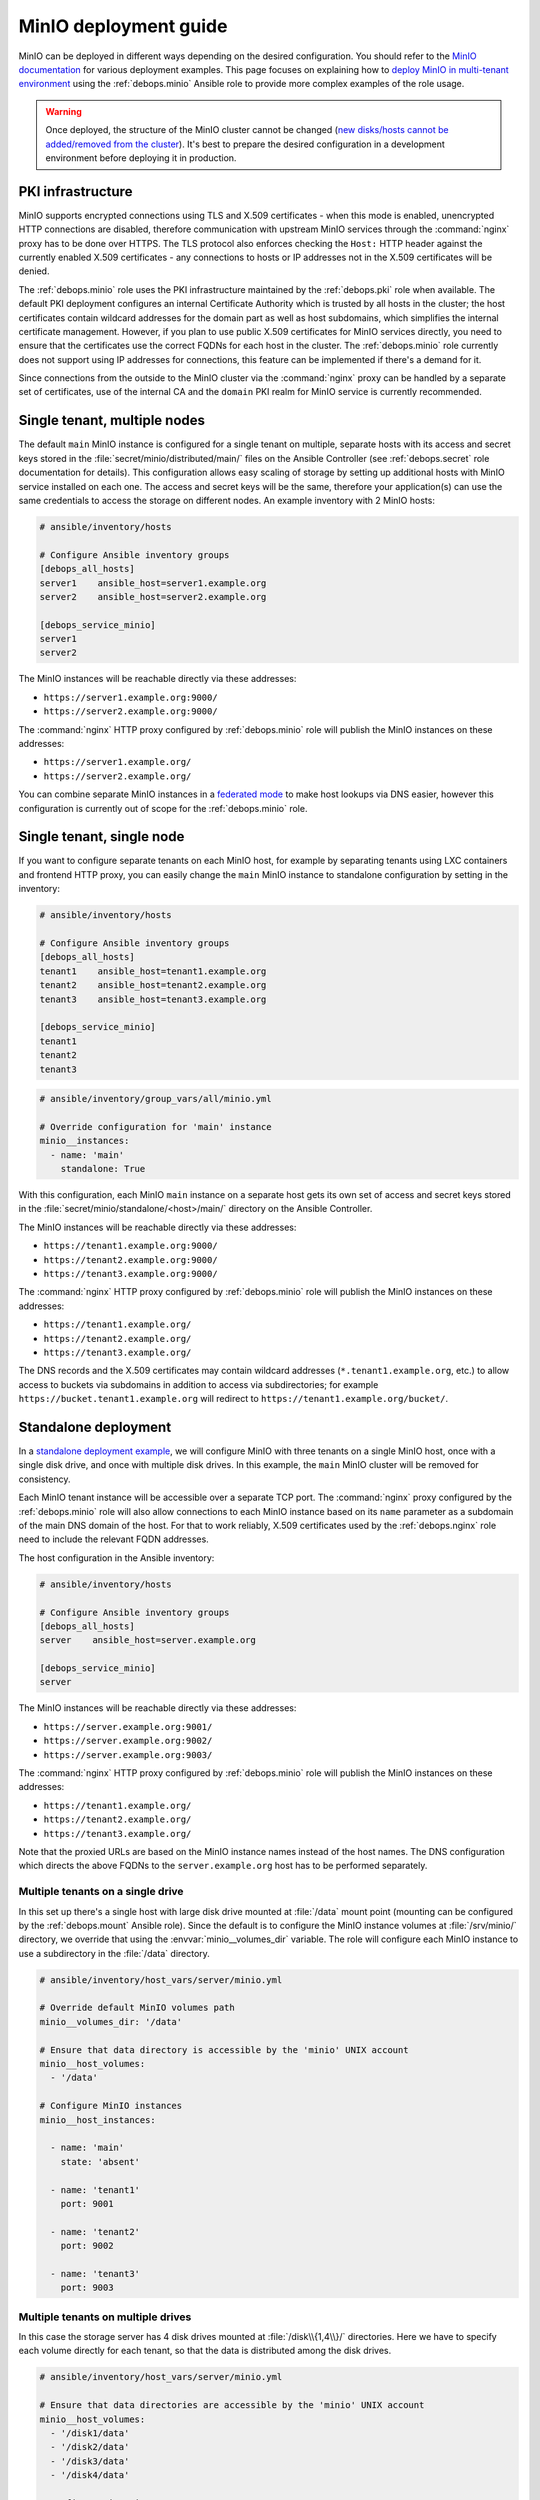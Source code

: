 .. Copyright (C) 2019 Maciej Delmanowski <drybjed@gmail.com>
.. Copyright (C) 2019 DebOps <https://debops.org/>
.. SPDX-License-Identifier: GPL-3.0-or-later

.. _minio__ref_deployment_guide:

MinIO deployment guide
======================

MinIO can be deployed in different ways depending on the desired configuration.
You should refer to the `MinIO documentation`__ for various deployment
examples. This page focuses on explaining how to `deploy MinIO in multi-tenant
environment`__ using the :ref:`debops.minio` Ansible role to provide more
complex examples of the role usage.

.. __: https://docs.min.io/
.. __: https://docs.min.io/docs/multi-tenant-minio-deployment-guide.html

.. warning:: Once deployed, the structure of the MinIO cluster cannot be
   changed (`new disks/hosts cannot be added/removed from the cluster`__). It's
   best to prepare the desired configuration in a development environment
   before deploying it in production.

   .. __: https://github.com/minio/minio/issues/4364

.. only:: html

   .. contents::
      :local:


PKI infrastructure
------------------

MinIO supports encrypted connections using TLS and X.509 certificates - when
this mode is enabled, unencrypted HTTP connections are disabled, therefore
communication with upstream MinIO services through the :command:`nginx` proxy
has to be done over HTTPS. The TLS protocol also enforces checking the
``Host:`` HTTP header against the currently enabled X.509 certificates - any
connections to hosts or IP addresses not in the X.509 certificates will be
denied.

The :ref:`debops.minio` role uses the PKI infrastructure maintained by the
:ref:`debops.pki` role when available. The default PKI deployment configures an
internal Certificate Authority which is trusted by all hosts in the cluster; the
host certificates contain wildcard addresses for the domain part as well as
host subdomains, which simplifies the internal certificate management. However,
if you plan to use public X.509 certificates for MinIO services directly, you
need to ensure that the certificates use the correct FQDNs for each host in the
cluster. The :ref:`debops.minio` role currently does not support using IP
addresses for connections, this feature can be implemented if there's a demand
for it.

Since connections from the outside to the MinIO cluster via the
:command:`nginx` proxy can be handled by a separate set of certificates, use of
the internal CA and the ``domain`` PKI realm for MinIO service is currently
recommended.


Single tenant, multiple nodes
-----------------------------

The default ``main`` MinIO instance is configured for a single tenant on
multiple, separate hosts with its access and secret keys stored in the
:file:`secret/minio/distributed/main/` files on the Ansible Controller (see
:ref:`debops.secret` role documentation for details). This configuration allows
easy scaling of storage by setting up additional hosts with MinIO service
installed on each one. The access and secret keys will be the same, therefore
your application(s) can use the same credentials to access the storage on
different nodes. An example inventory with 2 MinIO hosts:

.. code-block:: none

   # ansible/inventory/hosts

   # Configure Ansible inventory groups
   [debops_all_hosts]
   server1    ansible_host=server1.example.org
   server2    ansible_host=server2.example.org

   [debops_service_minio]
   server1
   server2

The MinIO instances will be reachable directly via these addresses:

- ``https://server1.example.org:9000/``
- ``https://server2.example.org:9000/``

The :command:`nginx` HTTP proxy configured by :ref:`debops.minio` role will
publish the MinIO instances on these addresses:

- ``https://server1.example.org/``
- ``https://server2.example.org/``

You can combine separate MinIO instances in a `federated mode`__ to make host
lookups via DNS easier, however this configuration is currently out of scope
for the :ref:`debops.minio` role.

.. __: https://docs.min.io/docs/minio-federation-quickstart-guide.html


Single tenant, single node
--------------------------

If you want to configure separate tenants on each MinIO host, for example by
separating tenants using LXC containers and frontend HTTP proxy, you can easily
change the ``main`` MinIO instance to standalone configuration by setting in
the inventory:

.. code-block:: none

   # ansible/inventory/hosts

   # Configure Ansible inventory groups
   [debops_all_hosts]
   tenant1    ansible_host=tenant1.example.org
   tenant2    ansible_host=tenant2.example.org
   tenant3    ansible_host=tenant3.example.org

   [debops_service_minio]
   tenant1
   tenant2
   tenant3

.. code-block:: yaml

   # ansible/inventory/group_vars/all/minio.yml

   # Override configuration for 'main' instance
   minio__instances:
     - name: 'main'
       standalone: True

With this configuration, each MinIO ``main`` instance on a separate host gets
its own set of access and secret keys stored in the
:file:`secret/minio/standalone/<host>/main/` directory on the Ansible
Controller.

The MinIO instances will be reachable directly via these addresses:

- ``https://tenant1.example.org:9000/``
- ``https://tenant2.example.org:9000/``
- ``https://tenant3.example.org:9000/``

The :command:`nginx` HTTP proxy configured by :ref:`debops.minio` role will
publish the MinIO instances on these addresses:

- ``https://tenant1.example.org/``
- ``https://tenant2.example.org/``
- ``https://tenant3.example.org/``

The DNS records and the X.509 certificates may contain wildcard addresses
(``*.tenant1.example.org``, etc.) to allow access to buckets via subdomains in
addition to access via subdirectories; for example
``https://bucket.tenant1.example.org`` will redirect to
``https://tenant1.example.org/bucket/``.


Standalone deployment
---------------------

In a `standalone deployment example`__, we will configure MinIO with three
tenants on a single MinIO host, once with a single disk drive, and once with
multiple disk drives. In this example, the ``main`` MinIO cluster will be
removed for consistency.

.. __: https://docs.min.io/docs/multi-tenant-minio-deployment-guide.html#standalone-deployment

Each MinIO tenant instance will be accessible over a separate TCP port. The
:command:`nginx` proxy configured by the :ref:`debops.minio` role will also
allow connections to each MinIO instance based on its ``name`` parameter as
a subdomain of the main DNS domain of the host. For that to work reliably,
X.509 certificates used by the :ref:`debops.nginx` role need to include the
relevant FQDN addresses.

The host configuration in the Ansible inventory:

.. code-block:: none

   # ansible/inventory/hosts

   # Configure Ansible inventory groups
   [debops_all_hosts]
   server    ansible_host=server.example.org

   [debops_service_minio]
   server

The MinIO instances will be reachable directly via these addresses:

- ``https://server.example.org:9001/``
- ``https://server.example.org:9002/``
- ``https://server.example.org:9003/``

The :command:`nginx` HTTP proxy configured by :ref:`debops.minio` role will
publish the MinIO instances on these addresses:

- ``https://tenant1.example.org/``
- ``https://tenant2.example.org/``
- ``https://tenant3.example.org/``

Note that the proxied URLs are based on the MinIO instance names instead of the
host names. The DNS configuration which directs the above FQDNs to the
``server.example.org`` host has to be performed separately.

Multiple tenants on a single drive
~~~~~~~~~~~~~~~~~~~~~~~~~~~~~~~~~~

In this set up there's a single host with large disk drive mounted at
:file:`/data` mount point (mounting can be configured by the
:ref:`debops.mount` Ansible role). Since the default is to configure the MinIO
instance volumes at :file:`/srv/minio/` directory, we override that using the
:envvar:`minio__volumes_dir` variable. The role will configure each MinIO
instance to use a subdirectory in the :file:`/data` directory.

.. code-block:: yaml

   # ansible/inventory/host_vars/server/minio.yml

   # Override default MinIO volumes path
   minio__volumes_dir: '/data'

   # Ensure that data directory is accessible by the 'minio' UNIX account
   minio__host_volumes:
     - '/data'

   # Configure MinIO instances
   minio__host_instances:

     - name: 'main'
       state: 'absent'

     - name: 'tenant1'
       port: 9001

     - name: 'tenant2'
       port: 9002

     - name: 'tenant3'
       port: 9003

Multiple tenants on multiple drives
~~~~~~~~~~~~~~~~~~~~~~~~~~~~~~~~~~~

In this case the storage server has 4 disk drives mounted at
:file:`/disk\\{1,4\\}/` directories. Here we have to specify each volume directly
for each tenant, so that the data is distributed among the disk drives.

.. code-block:: yaml

   # ansible/inventory/host_vars/server/minio.yml

   # Ensure that data directories are accessible by the 'minio' UNIX account
   minio__host_volumes:
     - '/disk1/data'
     - '/disk2/data'
     - '/disk3/data'
     - '/disk4/data'

   # Configure MinIO instances
   minio__host_instances:

     - name: 'main'
       state: 'absent'

     - name: 'tenant1'
       port: 9001
       volumes:
         - '/disk1/data/tenant1'
         - '/disk2/data/tenant1'
         - '/disk3/data/tenant1'
         - '/disk4/data/tenant1'

     - name: 'tenant2'
       port: 9002
       volumes:
         - '/disk1/data/tenant2'
         - '/disk2/data/tenant2'
         - '/disk3/data/tenant2'
         - '/disk4/data/tenant2'

     - name: 'tenant3'
       port: 9003
       volumes:
         - '/disk1/data/tenant3'
         - '/disk2/data/tenant3'
         - '/disk3/data/tenant3'
         - '/disk4/data/tenant3'


Distributed deployment
----------------------

The `distributed MinIO deployment`__ uses multiple hosts to distribute the data
across a number of devices to improve resiliency. The minimum amount of hosts
required by MinIO is 4, maximum is 32.

.. __: https://docs.min.io/docs/multi-tenant-minio-deployment-guide.html#distributed-deployment

In this example, we will use 4 hosts with single disk each, mounted at the
:file:`/data` directory. The connection between MinIO instances will be done
over TLS, connecting to the TCP ports directly. The :command:`nginx` proxies on
each host will be configured to direct the traffic to the local MinIO instance,
in which case the ``tenant\\{1,4\\}.example.org`` DNS records should point to
all ``server\\{1,4\\}.example.org`` hosts in a round-robin fashion.

An example Ansible inventory (note that the configuration is set at the
``[minio_cluster1]`` group level, not the host level):

.. code-block:: none

   # ansible/inventory/hosts

   # Configure Ansible inventory groups
   [debops_all_hosts]
   server1    ansible_host=server1.example.org
   server2    ansible_host=server2.example.org
   server3    ansible_host=server3.example.org
   server4    ansible_host=server4.example.org

   [minio_cluster1]
   server1
   server2
   server3
   server4

   [debops_service_minio:children]
   minio_cluster1

The MinIO ``tenant1`` instance will be reachable directly via these addresses:

- ``https://server1.example.org:9001/``
- ``https://server2.example.org:9001/``
- ``https://server2.example.org:9001/``
- ``https://server4.example.org:9001/``

You can reach other MinIO instances in the same way by changing the destination
TCP port.

The :command:`nginx` HTTP proxy configured by :ref:`debops.minio` role will
publish the MinIO instances on these addresses:

- ``https://tenant1.example.org/``
- ``https://tenant2.example.org/``
- ``https://tenant3.example.org/``

The DNS configuration which directs the above FQDNs to the underlying hosts has
to be performed separately. You should use a round-robin DNS records, where
each ``tenantX.example.org`` record points to all servers in the cluster.

The configuration for the entire cluster is defined on the Ansible inventory
group level, in this case ``[minio_cluster1]`` group. There can be multiple
clusters defined in the Ansible inventory, just make sure that the
MinIO-related variables don't overlap between groups.

.. code-block:: yaml

   # ansible/inventory/group_vars/minio_cluster1/minio.yml

   # Ensure that data directory is accessible by the 'minio' UNIX account
   minio__group_volumes:
     - '/data'

   # Configure MinIO instances
   minio__group_instances:

     - name: 'main'
       state: 'absent'

     - name: 'tenant1'
       port: 9001
       fqdn: 'tenant1.example.org'
       volumes:
         - 'https://server1.example.org:9001/data/tenant1'
         - 'https://server2.example.org:9001/data/tenant1'
         - 'https://server3.example.org:9001/data/tenant1'
         - 'https://server4.example.org:9001/data/tenant1'

     - name: 'tenant2'
       port: 9002
       fqdn: 'tenant2.example.org'
       volumes:
         - 'https://server1.example.org:9002/data/tenant2'
         - 'https://server2.example.org:9002/data/tenant2'
         - 'https://server3.example.org:9002/data/tenant2'
         - 'https://server4.example.org:9002/data/tenant2'

     - name: 'tenant3'
       port: 9003
       fqdn: 'tenant3.example.org'
       volumes:
         - 'https://server1.example.org:9003/data/tenant3'
         - 'https://server2.example.org:9003/data/tenant3'
         - 'https://server3.example.org:9003/data/tenant3'
         - 'https://server4.example.org:9003/data/tenant3'
